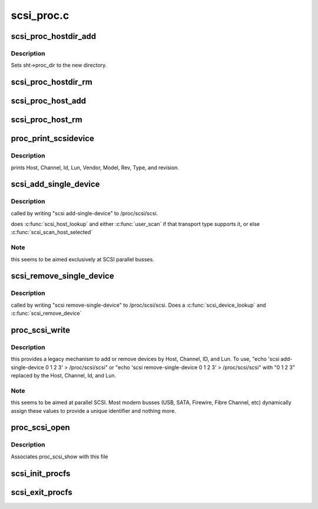 .. -*- coding: utf-8; mode: rst -*-

===========
scsi_proc.c
===========


.. _`scsi_proc_hostdir_add`:

scsi_proc_hostdir_add
=====================

.. c:function:: void scsi_proc_hostdir_add (struct scsi_host_template *sht)

    Create directory in /proc for a scsi host

    :param struct scsi_host_template \*sht:
        owner of this directory



.. _`scsi_proc_hostdir_add.description`:

Description
-----------

Sets sht->proc_dir to the new directory.



.. _`scsi_proc_hostdir_rm`:

scsi_proc_hostdir_rm
====================

.. c:function:: void scsi_proc_hostdir_rm (struct scsi_host_template *sht)

    remove directory in /proc for a scsi host

    :param struct scsi_host_template \*sht:
        owner of directory



.. _`scsi_proc_host_add`:

scsi_proc_host_add
==================

.. c:function:: void scsi_proc_host_add (struct Scsi_Host *shost)

    Add entry for this host to appropriate /proc dir

    :param struct Scsi_Host \*shost:
        host to add



.. _`scsi_proc_host_rm`:

scsi_proc_host_rm
=================

.. c:function:: void scsi_proc_host_rm (struct Scsi_Host *shost)

    remove this host's entry from /proc

    :param struct Scsi_Host \*shost:
        which host



.. _`proc_print_scsidevice`:

proc_print_scsidevice
=====================

.. c:function:: int proc_print_scsidevice (struct device *dev, void *data)

    return data about this host

    :param struct device \*dev:
        A scsi device

    :param void \*data:
        :c:type:`struct seq_file <seq_file>` to output to.



.. _`proc_print_scsidevice.description`:

Description
-----------

prints Host, Channel, Id, Lun, Vendor, Model, Rev, Type,
and revision.



.. _`scsi_add_single_device`:

scsi_add_single_device
======================

.. c:function:: int scsi_add_single_device (uint host, uint channel, uint id, uint lun)

    Respond to user request to probe for/add device

    :param uint host:
        user-supplied decimal integer

    :param uint channel:
        user-supplied decimal integer

    :param uint id:
        user-supplied decimal integer

    :param uint lun:
        user-supplied decimal integer



.. _`scsi_add_single_device.description`:

Description
-----------

called by writing "scsi add-single-device" to /proc/scsi/scsi.

does :c:func:`scsi_host_lookup` and either :c:func:`user_scan` if that transport
type supports it, or else :c:func:`scsi_scan_host_selected`



.. _`scsi_add_single_device.note`:

Note
----

this seems to be aimed exclusively at SCSI parallel busses.



.. _`scsi_remove_single_device`:

scsi_remove_single_device
=========================

.. c:function:: int scsi_remove_single_device (uint host, uint channel, uint id, uint lun)

    Respond to user request to remove a device

    :param uint host:
        user-supplied decimal integer

    :param uint channel:
        user-supplied decimal integer

    :param uint id:
        user-supplied decimal integer

    :param uint lun:
        user-supplied decimal integer



.. _`scsi_remove_single_device.description`:

Description
-----------

called by writing "scsi remove-single-device" to
/proc/scsi/scsi.  Does a :c:func:`scsi_device_lookup` and :c:func:`scsi_remove_device`



.. _`proc_scsi_write`:

proc_scsi_write
===============

.. c:function:: ssize_t proc_scsi_write (struct file *file, const char __user *buf, size_t length, loff_t *ppos)

    handle writes to /proc/scsi/scsi

    :param struct file \*file:
        not used

    :param const char __user \*buf:
        buffer to write

    :param size_t length:
        length of buf, at most PAGE_SIZE

    :param loff_t \*ppos:
        not used



.. _`proc_scsi_write.description`:

Description
-----------

this provides a legacy mechanism to add or remove devices by
Host, Channel, ID, and Lun.  To use,
"echo 'scsi add-single-device 0 1 2 3' > /proc/scsi/scsi" or
"echo 'scsi remove-single-device 0 1 2 3' > /proc/scsi/scsi" with
"0 1 2 3" replaced by the Host, Channel, Id, and Lun.



.. _`proc_scsi_write.note`:

Note
----

this seems to be aimed at parallel SCSI. Most modern busses (USB,
SATA, Firewire, Fibre Channel, etc) dynamically assign these values to
provide a unique identifier and nothing more.



.. _`proc_scsi_open`:

proc_scsi_open
==============

.. c:function:: int proc_scsi_open (struct inode *inode, struct file *file)

    glue function

    :param struct inode \*inode:
        not used

    :param struct file \*file:
        passed to :c:func:`single_open`



.. _`proc_scsi_open.description`:

Description
-----------

Associates proc_scsi_show with this file



.. _`scsi_init_procfs`:

scsi_init_procfs
================

.. c:function:: int scsi_init_procfs ( void)

    create scsi and scsi/scsi in procfs

    :param void:
        no arguments



.. _`scsi_exit_procfs`:

scsi_exit_procfs
================

.. c:function:: void scsi_exit_procfs ( void)

    Remove scsi/scsi and scsi from procfs

    :param void:
        no arguments

